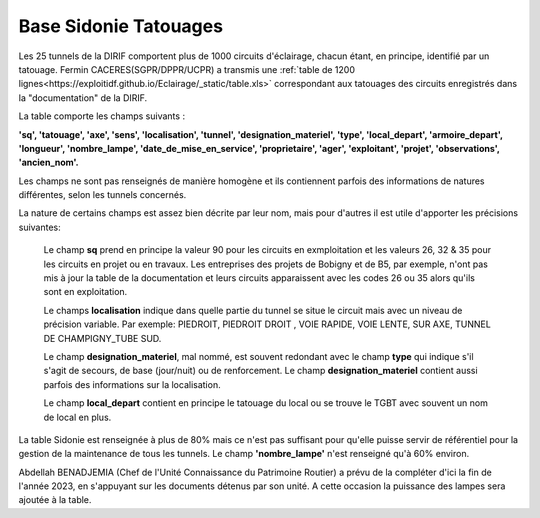 Base Sidonie Tatouages
========================
Les 25 tunnels de la DIRIF comportent plus de 1000 circuits d'éclairage, chacun étant, en principe, identifié par un tatouage.
Fermin CACERES(SGPR/DPPR/UCPR) a transmis une 
:ref:`table de 1200 lignes<https://exploitidf.github.io/Eclairage/_static/table.xls>` 
correspondant aux tatouages des circuits enregistrés dans la "documentation" de la DIRIF.
    
La table comporte les champs suivants : 

**'sq', 'tatouage', 'axe', 'sens', 'localisation', 'tunnel',   'designation_materiel', 'type', 'local_depart', 'armoire_depart', 'longueur', 'nombre_lampe', 'date_de_mise_en_service', 'proprietaire',  'ager', 'exploitant', 'projet', 'observations', 'ancien_nom'.**

Les champs ne sont pas renseignés de manière homogène et ils contiennent parfois des informations de natures différentes, selon les tunnels concernés.
  
La nature de certains champs est assez bien décrite par leur nom, mais pour d'autres il est utile d'apporter les précisions suivantes:

    Le champ **sq** prend en principe la valeur 90 pour les circuits en exmploitation et les valeurs 26, 32 & 35 pour les circuits en projet ou en travaux. 
    Les entreprises des projets de Bobigny et de B5, par exemple, n'ont pas mis à jour la table de la documentation et leurs circuits apparaissent avec les codes 26 ou 35 alors qu'ils sont en exploitation.
    
    Le  champs **localisation** indique dans quelle partie du tunnel se situe le circuit mais avec un niveau de précision variable. Par exemple:  
    PIEDROIT, PIEDROIT DROIT , VOIE RAPIDE, VOIE LENTE, SUR AXE, TUNNEL DE CHAMPIGNY_TUBE SUD.
     
    Le champ **designation_materiel**, mal nommé, est souvent redondant avec le champ **type** qui indique s'il s'agit de secours, de base (jour/nuit) ou de renforcement. 
    Le champ **designation_materiel**  contient aussi parfois des informations sur la localisation.
    
    Le champ **local_depart** contient en principe le tatouage du local ou se trouve le TGBT avec souvent un nom de local en plus. 

La table Sidonie est renseignée à plus de 80% mais ce n'est pas suffisant pour qu'elle puisse servir de référentiel pour la gestion de la maintenance de tous les tunnels. Le champ **'nombre_lampe'** n'est renseigné qu'à 60% environ.

Abdellah BENADJEMIA  (Chef de l'Unité Connaissance du Patrimoine Routier) a prévu de la compléter d'ici la fin de l'année 2023, en s'appuyant sur les documents détenus par son unité. A cette occasion la puissance des lampes sera ajoutée à la table.

